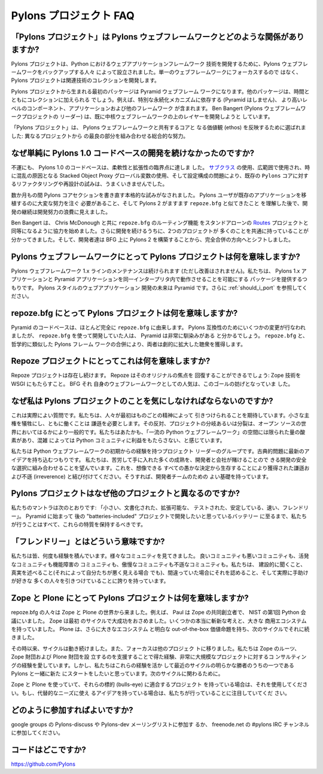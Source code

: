 .. Pylons Project FAQ

Pylons プロジェクト FAQ
=======================

.. How does "The Pylons Project" relate to Pylons-the-web-framework?

「Pylons プロジェクト」は Pylons ウェブフレームワークとどのような関係がありますか?
-----------------------------------------------------------------------------------

.. The Pylons Project was founded by the people behind the Pylons web framework
.. to develop web application framework technology in Python. Rather than
.. focusing on a single web framework, the Pylons Project will develop a
.. collection of related technologies.

Pylons プロジェクトは、Python におけるウェブアプリケーションフレームワーク
技術を開発するために、Pylons ウェブフレームワークをバックアップする人々
によって設立されました。単一のウェブフレームワークにフォーカスするので
はなく、 Pylons プロジェクトは関連技術のコレクションを開発します。


.. The first package from the Pylons Project will be the Pyramid web framework.
.. Other packages will be added to the collection over time, including
.. higher-level components, applications and other frameworks which rely
.. on a particular persistence mechanism (Pyramid does not). Ben Bangert, the
.. Pylons web framework project lead, is already aiming to develop layers above
.. the core web framework.

Pylons プロジェクトから生まれる最初のパッケージは Pyramid ウェブフレーム
ワークになります。他のパッケージは、時間とともにコレクションに加えられる
でしょう。例えば、特別な永続化メカニズムに依存する (Pyramid はしません)、
より高いレベルのコンポーネント、アプリケーションおよび他のフレームワーク
が含まれます。 Ben Bangert (Pylons ウェブフレームワークプロジェクトの
リーダー) は、既に中核ウェブフレームワークの上のレイヤーを開発しようと
しています。


.. "The Pylons Project" was chosen to reflect the shared core ethos with the
.. Pylons web framework: an overall effort combining the best parts from
.. different projects.

「Pylons プロジェクト」は、 Pylons ウェブフレームワークと共有するコアと
なる価値観 (ethos) を反映するために選ばれました: 異なるプロジェクトから
の最良の部分を組み合わせる総合的な努力。


.. Why not just continue developing the Pylons 1.0 code-base?

なぜ単純に Pylons 1.0 コードベースの開発を続けなかったのですか?
---------------------------------------------------------------

.. Unfortunately, the Pylons 1.0 code-base has hit a point of diminishing returns
.. in flexibility and extendability. Due to the use of `sub-classing
.. <http://be.groovie.org/post/1347858988/why-extending-through-subclassing-a-frameworks>`_
.. , extensive, sometimes confusing, use of Stacked Object Proxy globals, and
.. issues with configuration organization, attempts to re-factor or re-design the
.. existing ``pylons`` core weren't working out.

不運にも、 Pylons 1.0 のコードベースは、柔軟性と拡張性の臨界点に達しま
した。 `サブクラス
<http://be.groovie.org/post/1347858988/why-extending-through-subclassing-a-frameworks>`_
の使用、広範囲で使用され、時に混乱の原因となる Stacked Object Proxy
グローバル変数の使用、そして設定構成の問題により、既存の ``Pylons``
コアに対するリファクタリングや再設計の試みは、うまくいきませんでした。

.. Over the course of several months, serious attempts were made to re-write
.. sections of the ``pylons`` core. After realizing that Pylons users would have
.. to put in extensive effort to port their existing applications, and that
.. Pylons 2 was looking more and more like ``repoze.bfg``, continued development
.. seemed a waste of development effort.

数か月もの間 Pylons コアセクションを書き直す本格的な試みがなされました。
Pylons ユーザが既存のアプリケーションを移植するのに大変な努力を注ぐ
必要があること、そして Pylons 2 がますます ``repoze.bfg`` と似てきたこと
を理解した後で、開発の継続は開発努力の浪費に見えました。


.. Ben Bangert started collaborating with Chris McDonough to bring the
.. ``repoze.bfg`` routes functionality up to par with the stand-alone
.. `Routes <http://routes.groovie.org>`_ project. Further development showed that
.. the two projects had much in common, and the developers shifted from building
.. Pylons 2 on top of BFG and towards a full merger.

Ben Bangert は、 Chris McDonough と共に ``repoze.bfg`` のルーティング機能
をスタンドアローンの `Routes <http://routes.groovie.org>`_ プロジェクトと
同等になるように協力を始めました。さらに開発を続けるうちに、2つのプロジェクトが
多くのことを共通に持っていることが分かってきました。そして、開発者達は
BFG 上に Pylons 2 を構築することから、完全合併の方向へとシフトしました。


.. What does the Pylons Project mean for Pylons-the-web-framework?

Pylons ウェブフレームワークにとって Pylons プロジェクトは何を意味しますか?
--------------------------------------------------------------------------

.. The Pylons web framework 1.x line will continue to be maintained, though not
.. enhanced. We will provide a package that allows Pylons 1.x applications and
.. Pyramid applications to run in the same interpreter. The future of
.. Pylon-style web application development is Pyramid.  See also
.. :ref:`should_i_port`.

Pylons ウェブフレームワーク 1.x ラインのメンテナンスは続けられます
(ただし改善はされません)。私たちは、 Pylons 1.x アプリケーションと
Pyramid アプリケーションを同一インタープリタ内で動作させることを可能にする
パッケージを提供するつもりです。 Pylons スタイルのウェブアプリケーション
開発の未来は Pyramid です。さらに :ref:`should_i_port` を参照してください。


.. What does the Pylons Project mean for repoze.bfg?

repoze.bfg にとって Pylons プロジェクトは何を意味しますか?
----------------------------------------------------------

.. The Pyramid codebase is derived almost entirely from ``repoze.bfg``. Some
.. changes have been made for the sake of Pylons compatibility, but those
.. used to development with ``repoze.bfg`` will find Pyramid very familiar. By
.. merging ``repoze.bfg`` with the philosophically-similar Pylons framework,
.. both gain a dramatically expanded audience.

Pyramid のコードベースは、ほとんど完全に ``repoze.bfg`` に由来します。
Pylons 互換性のためにいくつかの変更が行なわれましたが、
``repoze.bfg`` を使って開発していた人は、 Pyramid は非常に馴染みがある
と分かるでしょう。 ``repoze.bfg`` と、哲学的に類似した Pylons フレーム
ワークの合併により、両者は劇的に拡大した聴衆を獲得します。


.. What does this mean for the Repoze project?

Repoze プロジェクトにとってこれは何を意味しますか?
--------------------------------------------------

.. The Repoze project will continue to exist. Repoze will be able to regain its
.. original focus: bringing Zope technologies to WSGI. The popularity of BFG as
.. its own web framework hindered this goal.

Repoze プロジェクトは存在し続けます。 Repoze はそのオリジナルの焦点を
回復することができるでしょう: Zope 技術を WSGI にもたらすこと。 BFG それ
自身のウェブフレームワークとしての人気は、このゴールの妨げとなっていま
した。


.. Why should I care about The Pylons Project?

なぜ私は Pylons プロジェクトのことを気にしなければならないのですか?
-------------------------------------------------------------------

.. This really is a good question. We hope that people are attracted at
.. first by the spirit of the thing. It takes humility to sacrifice a
.. little sovereignty and work together. The opposite, forking or splintering
.. of projects, is much more common in the open source world.  We feel there is a
.. limited amount of oxygen in the space of "top-tier Python web frameworks" and
.. we don't do the Python community a service by over-crowding.

これは実際によい質問です。私たちは、人々が最初はものごとの精神によって
引きつけられることを期待しています。小さな主権を犠牲にし、ともに働くことは
謙遜を必要とします。その反対、プロジェクトの分岐あるいは分裂は、オープン
ソースの世界においてはるかにより一般的です。私たちはあたかも、「一流の
Python ウェブフレームワーク」の空間には限られた量の酸素があり、混雑
によっては Python コミュニティに利益をもたらさない、と感じています。


.. We are a group of project leaders with experience going back to the start of
.. Python web frameworks.  We aim to bring fresh ideas to classic problems.  We
.. hope to combine a lot of hard-earned maturity into the development of a secure
.. choice that developers and companies can bet on. Couple this with the humility
.. and irreverence gained by surviving every stupid decision that could be
.. imagined, and you've got a good basis for a team of developers.

私たちは Python ウェブフレームワークの初期からの経験を持つプロジェクト
リーダーのグループです。古典的問題に最新のアイデアを持ち込むつもりです。
私たちは、苦労して手に入れた多くの成熟を、開発者と会社が賭けることので
きる開発の安全な選択に組み合わせることを望んでいます。これを、想像できる
すべての愚かな決定から生存することにより獲得された謙遜および不遜
(irreverence) と結び付けてください。そうすれば、開発者チームのための
よい基礎を持っています。


.. Why is the Pylons Project different than other projects?

Pylons プロジェクトはなぜ他のプロジェクトと異なるのですか?
----------------------------------------------------------

.. Our mantra is: "Small, Documented, Tested, Extensible, Fast, Stable,
.. Friendly". Everything we do, from Pyramid to the batteries we want to develop
.. for later "batteries-included" projects, should retain these qualities.

私たちのマントラは次のとおりです: 「小さい、文書化された、拡張可能な、
テストされた、安定している、速い、フレンドリー」。 Pyramid に始まって
後の "batteries-included" プロジェクトで開発したいと思っているバッテリー
に至るまで、私たちが行うことはすべて、これらの特質を保持するべきです。


.. What do you mean by "Friendly"?

「フレンドリー」とはどういう意味ですか?
---------------------------------------

.. All of us have been around the block a few times. We've seen good
.. communities and bad communities, effective communities and
.. dysfunctional communities, arrogant ones and irreverant ones. We
.. pride ourselves on constructive listening, telling the truth even when
.. it makes us look bad, admitting when we're wrong, and attracting lots of
.. people who actually like to help.

私たちは皆、何度も経験を積んでいます。様々なコミュニティを見てきました。
良いコミュニティも悪いコミュニティも、活発なコミュニティも機能障害の
コミュニティも、傲慢なコミュニティも不遜なコミュニティも。私たちは、
建設的に聞くこと、真実を述べること(それによって自分たちが悪く見える場合
でも)、間違っていた場合にそれを認めること、そして実際に手助けが好きな
多くの人々を引きつけていることに誇りを持っています。


.. What does the Pylons Project mean for Zope and Plone?

Zope と Plone にとって Pylons プロジェクトは何を意味しますか?
-------------------------------------------------------------

.. The repoze.bfg people came from the world of Zope and Plone. Paul, for
.. example, was a co-founder of Zope and was at the first Python conference at
.. NIST. Zope was a tremendous success in the first cycle, with some truly
.. fresh ideas and a large commercial ecosystem. Plone continued that in a
.. second cycle, with an even larger ecosystem and an obvious, out-of-the-box
.. value proposition.

repoze.bfg の人々は Zope と Plone の世界から来ました。例えば、 Paul は
Zope の共同創立者で、 NIST の第1回 Python 会議にいました。 Zope は最初
のサイクルで大成功をおさめました。いくつかの本当に斬新な考えと、大きな
商用エコシステムを持っていました。 Plone は、さらに大きなエコシステム
と明白な out-of-the-box 価値命題を持ち、次のサイクルでそれに続きました。


.. Since then, the cycle has moved on and focus has shifted to other projects. We
.. love our Zope roots, the experience we gained helping establish the Zope
.. Foundation and the Plone Foundation, and consulting experience we have on
.. very large projects. But we want to take these experiences and start fresh
.. together with Pylons, one of the clear winners of the last cycle, to work on
.. something for the next cycle.

その時以来、サイクルは動き続けました。また、フォーカスは他のプロジェク
トに移りました。私たちは Zope のルーツ、Zope 財団および Plone 財団を設
立するのを支援することで得た経験、非常に大規模なプロジェクトに対するコ
ンサルティングの経験を愛しています。しかし、私たちはこれらの経験を活か
して最近のサイクルの明らかな勝者のうちの一つである Pylons と一緒に新た
にスタートをしたいと思っています。次のサイクルに関わるために。


.. If you're doing Zope and Plone and have a project that fits their bulls-eye,
.. use them. If you have something that could use those ideas for an alternate
.. need, keep an eye on what we're doing.

Zope と Plone を使っていて、それらの標的 (bulls-eye) に適合するプロジェクト
を持っている場合は、それを使用してください。もし、代替的なニーズに使え
るアイデアを持っている場合は、私たちが行っていることに注目していてくだ
さい。


.. How do I participate?

どのように参加すればよいですか?
-------------------------------

.. Join the Pylons-discuss and/or Pylons-dev maillists on google groups,
.. or join the #pylons IRC channel on freenode.net.

google groups の Pylons-discuss や Pylons-dev メーリングリストに参加す
るか、 freenode.net の #pylons IRC チャンネルに参加してください。


.. Where is the code?

コードはどこですか?
-------------------

https://github.com/Pylons

